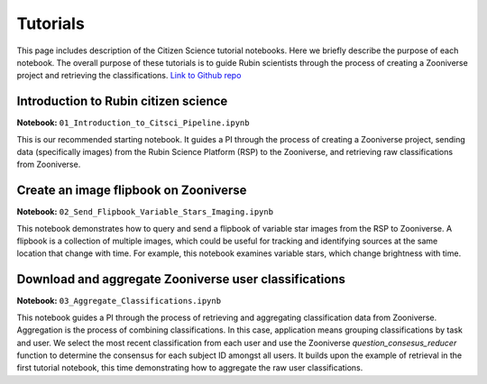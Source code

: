 .. Review the README on instructions to contribute.
.. Review the style guide to keep a consistent approach to the documentation.
.. Static objects, such as figures, should be stored in the _static directory. Review the _static/README on instructions to contribute.
.. Do not remove the comments that describe each section. They are included to provide guidance to contributors.
.. Do not remove other content provided in the templates, such as a section. Instead, comment out the content and include comments to explain the situation. For example:
    - If a section within the template is not needed, comment out the section title and label reference. Do not delete the expected section title, reference or related comments provided from the template.
    - If a file cannot include a title (surrounded by ampersands (#)), comment out the title from the template and include a comment explaining why this is implemented (in addition to applying the ``title`` directive).

.. This is the label that can be used for cross referencing this file.
.. Recommended title label format is "Directory Name"-"Title Name" -- Spaces should be replaced by hyphens.
.. _Tutorials-Tutorials:
.. Each section should include a label for cross referencing to a given area.
.. Recommended format for all labels is "Title Name"-"Section Name" -- Spaces should be replaced by hyphens.
.. To reference a label that isn't associated with an reST object such as a title or figure, you must include the link and explicit title using the syntax :ref:`link text <label-name>`.
.. A warning will alert you of identical labels during the linkcheck process.

#########
Tutorials
#########

.. This section should provide a brief, top-level description of the page.

This page includes description of the Citizen Science tutorial notebooks.
Here we briefly describe the purpose of each notebook.
The overall purpose of these tutorials is to guide Rubin scientists through the process of creating a Zooniverse project and retrieving the classifications.
`Link to Github repo <https://github.com/lsst-epo/citizen-science-notebooks>`_



++++++++++++++++++++++++++++++++++++++
Introduction to Rubin citizen science
++++++++++++++++++++++++++++++++++++++

**Notebook:** ``01_Introduction_to_Citsci_Pipeline.ipynb``  

This is our recommended starting notebook.
It guides a PI through the process of creating a Zooniverse project, sending data (specifically images) from the Rubin Science Platform (RSP) to the Zooniverse, and retrieving raw classifications from Zooniverse.

+++++++++++++++++++++++++++++++++++++++
Create an image flipbook on Zooniverse
+++++++++++++++++++++++++++++++++++++++

**Notebook:** ``02_Send_Flipbook_Variable_Stars_Imaging.ipynb``  

This notebook demonstrates how to query and send a flipbook of variable star images from the RSP to Zooniverse.
A flipbook is a collection of multiple images, which could be useful for tracking and identifying sources at the same location that change with time.
For example, this notebook examines variable stars, which change brightness with time.

+++++++++++++++++++++++++++++++++++++++++++++++++++++++
Download and aggregate Zooniverse user classifications
+++++++++++++++++++++++++++++++++++++++++++++++++++++++

**Notebook:** ``03_Aggregate_Classifications.ipynb``  

This notebook guides a PI through the process of retrieving and aggregating classification data from Zooniverse.
Aggregation is the process of combining classifications.
In this case, application means grouping classifications by task and user. 
We select the most recent classification from each user and use the Zooniverse `question_consesus_reducer` function to determine the consensus for each subject ID amongst all users.
It builds upon the example of retrieval in the first tutorial notebook, this time demonstrating how to aggregate the raw user classifications.